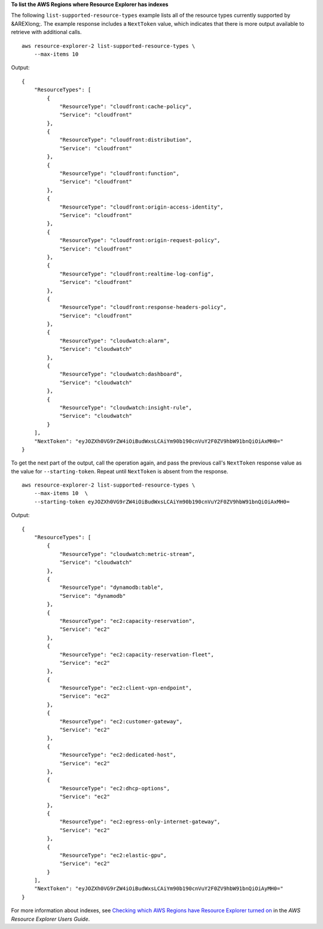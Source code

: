 **To list the AWS Regions where Resource Explorer has indexes**

The following ``list-supported-resource-types`` example lists all of the resource types currently supported by &AREXlong;. The example response includes a ``NextToken`` value, which indicates that there is more output available to retrieve with additional calls. ::

    aws resource-explorer-2 list-supported-resource-types \
        --max-items 10

Output::

    {
        "ResourceTypes": [
            {
                "ResourceType": "cloudfront:cache-policy",
                "Service": "cloudfront"
            },
            {
                "ResourceType": "cloudfront:distribution",
                "Service": "cloudfront"
            },
            {
                "ResourceType": "cloudfront:function",
                "Service": "cloudfront"
            },
            {
                "ResourceType": "cloudfront:origin-access-identity",
                "Service": "cloudfront"
            },
            {
                "ResourceType": "cloudfront:origin-request-policy",
                "Service": "cloudfront"
            },
            {
                "ResourceType": "cloudfront:realtime-log-config",
                "Service": "cloudfront"
            },
            {
                "ResourceType": "cloudfront:response-headers-policy",
                "Service": "cloudfront"
            },
            {
                "ResourceType": "cloudwatch:alarm",
                "Service": "cloudwatch"
            },
            {
                "ResourceType": "cloudwatch:dashboard",
                "Service": "cloudwatch"
            },
            {
                "ResourceType": "cloudwatch:insight-rule",
                "Service": "cloudwatch"
            }
        ],
        "NextToken": "eyJOZXh0VG9rZW4iOiBudWxsLCAiYm90b190cnVuY2F0ZV9hbW91bnQiOiAxMH0="
    }

To get the next part of the output, call the operation again, and pass the previous call's ``NextToken`` response value as the value for ``--starting-token``. Repeat until ``NextToken`` is absent from the response. ::

    aws resource-explorer-2 list-supported-resource-types \
        --max-items 10  \
        --starting-token eyJOZXh0VG9rZW4iOiBudWxsLCAiYm90b190cnVuY2F0ZV9hbW91bnQiOiAxMH0=

Output::

    {
        "ResourceTypes": [
            {
                "ResourceType": "cloudwatch:metric-stream",
                "Service": "cloudwatch"
            },
            {
                "ResourceType": "dynamodb:table",
                "Service": "dynamodb"
            },
            {
                "ResourceType": "ec2:capacity-reservation",
                "Service": "ec2"
            },
            {
                "ResourceType": "ec2:capacity-reservation-fleet",
                "Service": "ec2"
            },
            {
                "ResourceType": "ec2:client-vpn-endpoint",
                "Service": "ec2"
            },
            {
                "ResourceType": "ec2:customer-gateway",
                "Service": "ec2"
            },
            {
                "ResourceType": "ec2:dedicated-host",
                "Service": "ec2"
            },
            {
                "ResourceType": "ec2:dhcp-options",
                "Service": "ec2"
            },
            {
                "ResourceType": "ec2:egress-only-internet-gateway",
                "Service": "ec2"
            },
            {
                "ResourceType": "ec2:elastic-gpu",
                "Service": "ec2"
            }
        ],
        "NextToken": "eyJOZXh0VG9rZW4iOiBudWxsLCAiYm90b190cnVuY2F0ZV9hbW91bnQiOiAyMH0="
    }

For more information about indexes, see `Checking which AWS Regions have Resource Explorer turned on <https://docs.aws.amazon.com/resource-explorer/latest/userguide/manage-service-check.html>`__ in the *AWS Resource Explorer Users Guide*.